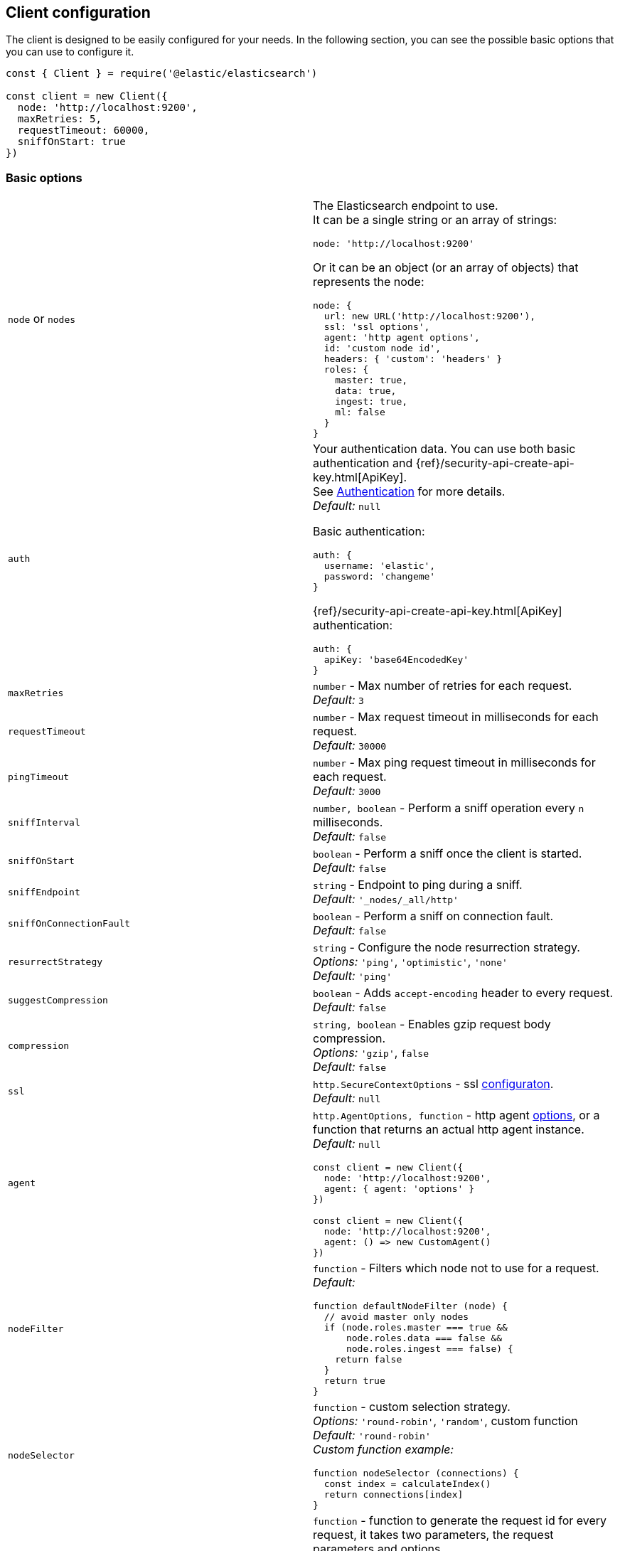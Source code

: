 [[client-configuration]]
== Client configuration

The client is designed to be easily configured for your needs. In the following 
section, you can see the possible basic options that you can use to configure 
it.

[source,js]
----
const { Client } = require('@elastic/elasticsearch')

const client = new Client({
  node: 'http://localhost:9200',
  maxRetries: 5,
  requestTimeout: 60000,
  sniffOnStart: true
})
----


=== Basic options

[cols=2*]
|===
|`node` or `nodes`
a|The Elasticsearch endpoint to use. +
It can be a single string or an array of strings:
[source,js]
----
node: 'http://localhost:9200'
----
Or it can be an object (or an array of objects) that represents the node:
[source,js]
----
node: {
  url: new URL('http://localhost:9200'),
  ssl: 'ssl options',
  agent: 'http agent options',
  id: 'custom node id',
  headers: { 'custom': 'headers' }
  roles: {
    master: true,
    data: true,
    ingest: true,
    ml: false
  }
}
----

|`auth`
a|Your authentication data. You can use both basic authentication and 
{ref}/security-api-create-api-key.html[ApiKey]. +
See https://www.elastic.co/guide/en/elasticsearch/client/javascript-api/current/auth-reference.html[Authentication] 
for more details. +
_Default:_ `null`

Basic authentication:
[source,js]
----
auth: {
  username: 'elastic',
  password: 'changeme'
}
----
{ref}/security-api-create-api-key.html[ApiKey] authentication:
[source,js]
----
auth: {
  apiKey: 'base64EncodedKey'
}
----


|`maxRetries`
|`number` - Max number of retries for each request. +
_Default:_ `3`

|`requestTimeout`
|`number` - Max request timeout in milliseconds for each request. +
_Default:_ `30000`

|`pingTimeout`
|`number` - Max ping request timeout in milliseconds for each request. +
_Default:_ `3000`

|`sniffInterval`
|`number, boolean` - Perform a sniff operation every `n` milliseconds. +
_Default:_ `false`

|`sniffOnStart`
|`boolean` - Perform a sniff once the client is started. +
_Default:_ `false`

|`sniffEndpoint`
|`string` - Endpoint to ping during a sniff. +
_Default:_ `'_nodes/_all/http'`

|`sniffOnConnectionFault`
|`boolean` - Perform a sniff on connection fault. +
_Default:_ `false`

|`resurrectStrategy`
|`string` - Configure the node resurrection strategy. +
_Options:_ `'ping'`, `'optimistic'`, `'none'` +
_Default:_ `'ping'`

|`suggestCompression`
|`boolean` - Adds `accept-encoding` header to every request. +
_Default:_ `false`

|`compression`
|`string, boolean` - Enables gzip request body compression. +
_Options:_ `'gzip'`, `false` +
_Default:_ `false`

|`ssl`
|`http.SecureContextOptions` - ssl https://nodejs.org/api/tls.html[configuraton]. +
_Default:_ `null`

|`agent`
a|`http.AgentOptions, function` - http agent https://nodejs.org/api/http.html#http_new_agent_options[options], 
or a function that returns an actual http agent instance. +
_Default:_ `null`
[source,js]
----
const client = new Client({
  node: 'http://localhost:9200',
  agent: { agent: 'options' }
})

const client = new Client({
  node: 'http://localhost:9200',
  agent: () => new CustomAgent()
})
----

|`nodeFilter`
a|`function` - Filters which node not to use for a request. +
_Default:_
[source,js]
----
function defaultNodeFilter (node) {
  // avoid master only nodes
  if (node.roles.master === true &&
      node.roles.data === false &&
      node.roles.ingest === false) {
    return false
  }
  return true
}
----

|`nodeSelector`
a|`function` - custom selection strategy. +
_Options:_ `'round-robin'`, `'random'`, custom function +
_Default:_ `'round-robin'` +
_Custom function example:_
[source,js]
----
function nodeSelector (connections) {
  const index = calculateIndex()
  return connections[index]
}
----

|`generateRequestId`
a|`function` - function to generate the request id for every request, it takes 
two parameters, the request parameters and options. +
By default it generates an incremental integer for every request. +
_Custom function example:_
[source,js]
----
function generateRequestId (params, options) {
  // your id generation logic
  // must be syncronous
  return 'id'
}
----

|`name`
|`string` - The name to identify the client instance in the events. +
_Default:_ `elasticsearch-js`

|`opaqueIdPrefix`
|`string` - A string that will be use to prefix any `X-Opaque-Id` header. +
See https://www.elastic.co/guide/en/elasticsearch/client/javascript-api/current/observability.html#_x-opaque-id_support[`X-Opaque-Id` support] for more details. +
_Default:_ `null`

|`headers`
|`object` - A set of custom headers to send in every request. +
_Default:_ `{}`

|`cloud`
a|`object` - Custom configuration for connecting to 
https://cloud.elastic.co[Elastic Cloud]. See https://www.elastic.co/guide/en/elasticsearch/client/javascript-api/current/auth-reference.html[Authentication] 
for more details. +
_Default:_ `null` + 
_Cloud configuration example:_ 
[source,js]
----
const client = new Client({
  cloud: {
    id: 'name:bG9jYWxob3N0JGFiY2QkZWZnaA=='
  }, 
  auth: {
    username: 'elastic',
    password: 'changeme'
  }
})
----

|===


=== Advanced configuration

If you need to customize the client behavior heavily, you are in the right 
place! The client allows you to customize the following internals:

* `Transport` class
* `ConnectionPool` class
* `Connection` class
* `Serializer` class


=== `Transport`

This class is responsible for performing the request to {es} and handling 
errors, it also handles the sniffing.

[source,js]
----
const { Client, Transport } = require('@elastic/elasticsearch')

class MyTransport extends Transport {
  request (params, options, callback) {
    // your code
  }
}

const client = new Client({
    Transport: MyTransport
})
----

Sometimes you need to inject a small snippet of your code and then continue to 
use the usual client code. In such cases, call `super.method`:

[source,js]
----
class MyTransport extends Transport {
  request (params, options, callback) {
    // your code
    return super.request(params, options, callback)
  }
}
----


=== `ConnectionPool`

This class is responsible for keeping in memory all the {es} Connection that we 
are using. There is a single Connection for every node. The connection pool 
handles the resurrection strategies and the updates of the pool.

[source,js]
----
const { Client, ConnectionPool } = require('@elastic/elasticsearch')

class MyConnectionPool extends ConnectionPool {
  markAlive (connection) {
    // your code
    super.markAlive(connection)
  }
}

const client = new Client({
    ConnectionPool: MyConnectionPool
})
----


=== `Connection`

This class represents a single node, it holds every information we have on the 
node, such as roles, id, URL, custom headers and so on. The actual HTTP request 
is performed here, this means that if you want to swap the default HTTP client 
(Node.js core), you should override the `request` method of this class.

[source,js]
----
const { Client, Connection } = require('@elastic/elasticsearch')

class MyConnection extends Connection {
  request (params, callback) {
    // your code
  }
}

const client = new Client({
  Connection: MyConnection
})
----


=== `Serializer`

This class is responsible for the serialization of every request, it offers the 
following methods:

* `serialize(object: any): string;` serializes request objects.
* `deserialize(json: string): any;` deserializes response strings.
* `ndserialize(array: any[]): string;` serializes bulk request objects.
* `qserialize(object: any): string;` serializes request query parameters.

[source,js]
----
const { Client, Serializer } = require('@elastic/elasticsearch')

class MySerializer extends Serializer {
  serialize (object) {
    // your code
  }
}

const client = new Client({
  Serializer: MySerializer
})
----
